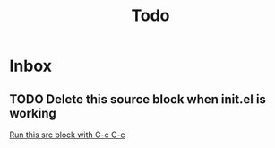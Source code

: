 #+title: Todo

* Inbox
** TODO Delete this source block when init.el is working

[[file:~/tmp/phd-thesis/phd-thesis.org::*Run this src block with C-c C-c][Run this src block with C-c C-c]]

